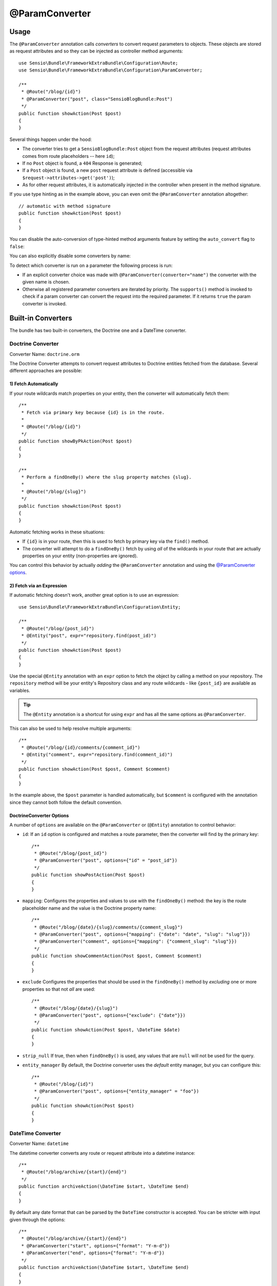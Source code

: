 @ParamConverter
===============

Usage
-----

The ``@ParamConverter`` annotation calls *converters* to convert request
parameters to objects. These objects are stored as request attributes and so
they can be injected as controller method arguments::

    use Sensio\Bundle\FrameworkExtraBundle\Configuration\Route;
    use Sensio\Bundle\FrameworkExtraBundle\Configuration\ParamConverter;

    /**
     * @Route("/blog/{id}")
     * @ParamConverter("post", class="SensioBlogBundle:Post")
     */
    public function showAction(Post $post)
    {
    }

Several things happen under the hood:

* The converter tries to get a ``SensioBlogBundle:Post`` object from the
  request attributes (request attributes comes from route placeholders -- here
  ``id``);

* If no ``Post`` object is found, a ``404`` Response is generated;

* If a ``Post`` object is found, a new ``post`` request attribute is defined
  (accessible via ``$request->attributes->get('post')``);

* As for other request attributes, it is automatically injected in the
  controller when present in the method signature.

If you use type hinting as in the example above, you can even omit the
``@ParamConverter`` annotation altogether::

    // automatic with method signature
    public function showAction(Post $post)
    {
    }

You can disable the auto-conversion of type-hinted method arguments feature
by setting the ``auto_convert`` flag to ``false``:

.. configuration-block::

    .. code-block:: yaml

        # app/config/config.yml
        sensio_framework_extra:
            request:
                converters: true
                auto_convert: false

    .. code-block:: xml

        <sensio-framework-extra:config>
            <request converters="true" auto-convert="true" />
        </sensio-framework-extra:config>

You can also explicitly disable some converters by name:

.. configuration-block::

    .. code-block:: yaml

        # app/config/config.yml
        sensio_framework_extra:
            request:
                converters: true
                disable: ['doctrine.orm', 'datetime']

    .. code-block:: xml

        <sensio-framework-extra:config>
            <request converters="true" disable="doctrine.orm,datetime" />
        </sensio-framework-extra:config>

To detect which converter is run on a parameter the following process is run:

* If an explicit converter choice was made with
  ``@ParamConverter(converter="name")`` the converter with the given name is
  chosen.

* Otherwise all registered parameter converters are iterated by priority. The
  ``supports()`` method is invoked to check if a param converter can convert
  the request into the required parameter. If it returns ``true`` the param
  converter is invoked.

Built-in Converters
-------------------

The bundle has two built-in converters, the Doctrine one and a DateTime
converter.

Doctrine Converter
~~~~~~~~~~~~~~~~~~

Converter Name: ``doctrine.orm``

The Doctrine Converter attempts to convert request attributes to Doctrine
entities fetched from the database. Several different approaches are possible:

1) Fetch Automatically
......................

If your route wildcards match properties on your entity, then
the converter will automatically fetch them::

    /**
     * Fetch via primary key because {id} is in the route.
     *
     * @Route("/blog/{id}")
     */
    public function showByPkAction(Post $post)
    {
    }

    /**
     * Perform a findOneBy() where the slug property matches {slug}.
     *
     * @Route("/blog/{slug}")
     */
    public function showAction(Post $post)
    {
    }

Automatic fetching works in these situations:

* If ``{id}`` is in your route, then this is used to fetch by
  primary key via the ``find()`` method.

* The converter will attempt to do a ``findOneBy()`` fetch by using
  *all* of the wildcards in your route that are actually properties
  on your entity (non-properties are ignored).

You can control this behavior by actually *adding* the ``@ParamConverter``
annotation and using the `@ParamConverter options`_.

2) Fetch via an Expression
..........................

If automatic fetching doesn't work, another great option is to use
an expression::

    use Sensio\Bundle\FrameworkExtraBundle\Configuration\Entity;

    /**
     * @Route("/blog/{post_id}")
     * @Entity("post", expr="repository.find(post_id)")
     */
    public function showAction(Post $post)
    {
    }

Use the special ``@Entity`` annotation with an ``expr`` option to
fetch the object by calling a method on your repository. The
``repository`` method will be your entity's Repository class and
any route wildcards - like ``{post_id}`` are available as variables.

.. tip::

    The ``@Entity`` annotation is a shortcut for using ``expr``
    and has all the same options as ``@ParamConverter``.

This can also be used to help resolve multiple arguments::

    /**
     * @Route("/blog/{id}/comments/{comment_id}")
     * @Entity("comment", expr="repository.find(comment_id)")
     */
    public function showAction(Post $post, Comment $comment)
    {
    }

In the example above, the ``$post`` parameter is handled automatically, but ``$comment``
is configured with the annotation since they cannot both follow the default convention.

.. _`@ParamConverter options`:

DoctrineConverter Options
.........................

A number of ``options`` are available on the ``@ParamConverter`` or
(``@Entity``) annotation to control behavior:

* ``id``: If an ``id`` option is configured and matches a route parameter, then the
  converter will find by the primary key::

    /**
     * @Route("/blog/{post_id}")
     * @ParamConverter("post", options={"id" = "post_id"})
     */
    public function showPostAction(Post $post)
    {
    }

* ``mapping``: Configures the properties and values to use with the ``findOneBy()``
  method: the key is the route placeholder name and the value is the Doctrine property
  name::

    /**
     * @Route("/blog/{date}/{slug}/comments/{comment_slug}")
     * @ParamConverter("post", options={"mapping": {"date": "date", "slug": "slug"}})
     * @ParamConverter("comment", options={"mapping": {"comment_slug": "slug"}})
     */
    public function showCommentAction(Post $post, Comment $comment)
    {
    }

* ``exclude`` Configures the properties that should be used in the ``findOneBy()``
  method by *excluding* one or more properties so that not *all* are used::

    /**
     * @Route("/blog/{date}/{slug}")
     * @ParamConverter("post", options={"exclude": {"date"}})
     */
    public function showAction(Post $post, \DateTime $date)
    {
    }

* ``strip_null`` If true, then when ``findOneBy()`` is used, any values that are
  ``null`` will not be used for the query.

* ``entity_manager`` By default, the Doctrine converter uses the *default* entity
  manager, but you can configure this::

    /**
     * @Route("/blog/{id}")
     * @ParamConverter("post", options={"entity_manager" = "foo"})
     */
    public function showAction(Post $post)
    {
    }

DateTime Converter
~~~~~~~~~~~~~~~~~~

Converter Name: ``datetime``

The datetime converter converts any route or request attribute into a datetime
instance::

    /**
     * @Route("/blog/archive/{start}/{end}")
     */
    public function archiveAction(\DateTime $start, \DateTime $end)
    {
    }

By default any date format that can be parsed by the ``DateTime`` constructor
is accepted. You can be stricter with input given through the options::

    /**
     * @Route("/blog/archive/{start}/{end}")
     * @ParamConverter("start", options={"format": "Y-m-d"})
     * @ParamConverter("end", options={"format": "Y-m-d"})
     */
    public function archiveAction(\DateTime $start, \DateTime $end)
    {
    }

A date in a wrong format like ``2017-21-22`` will return a 404.

Creating a Converter
--------------------

All converters must implement the ``ParamConverterInterface``::

    namespace Sensio\Bundle\FrameworkExtraBundle\Request\ParamConverter;

    use Sensio\Bundle\FrameworkExtraBundle\Configuration\ParamConverter;
    use Symfony\Component\HttpFoundation\Request;

    interface ParamConverterInterface
    {
        function apply(Request $request, ParamConverter $configuration);

        function supports(ParamConverter $configuration);
    }

The ``supports()`` method must return ``true`` when it is able to convert the
given configuration (a ``ParamConverter`` instance).

The ``ParamConverter`` instance has three pieces of information about the annotation:

* ``name``: The attribute name;
* ``class``: The attribute class name (can be any string representing a class
  name);
* ``options``: An array of options.

The ``apply()`` method is called whenever a configuration is supported. Based
on the request attributes, it should set an attribute named
``$configuration->getName()``, which stores an object of class
``$configuration->getClass()``.

If you're using service `auto-registration and autoconfiguration`_,
you're done! Your converter will automatically be used.
If not, you must add a tag to your service:

.. configuration-block::

    .. code-block:: yaml

        # app/config/config.yml
        services:
            my_converter:
                class:        MyBundle\Request\ParamConverter\MyConverter
                tags:
                    - { name: request.param_converter, priority: -2, converter: my_converter }

    .. code-block:: xml

        <service id="my_converter" class="MyBundle\Request\ParamConverter\MyConverter">
            <tag name="request.param_converter" priority="-2" converter="my_converter" />
        </service>

You can register a converter by priority, by name (attribute "converter"), or
both. If you don't specify a priority or a name, the converter will be added to
the converter stack with a priority of ``0``. To explicitly disable the
registration by priority you have to set ``priority="false"`` in your tag
definition.

.. tip::

   If you would like to inject services or additional arguments into a custom
   param converter, the priority shouldn't be higher than ``1``. Otherwise, the
   service wouldn't be loaded.

.. tip::

   Use the ``DoctrineParamConverter`` class as a template for your own converters.

.. _auto-registration and autoconfiguration: http://symfony.com/doc/current/service_container/3.3-di-changes.html
